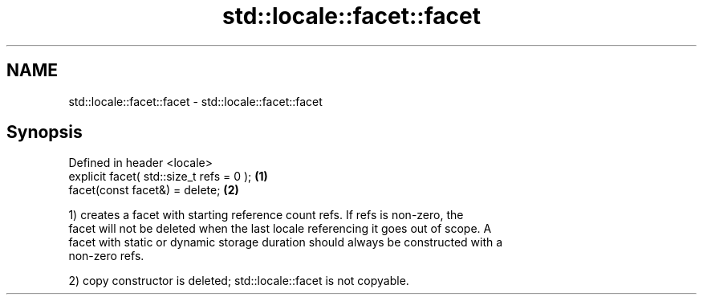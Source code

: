 .TH std::locale::facet::facet 3 "2018.03.28" "http://cppreference.com" "C++ Standard Libary"
.SH NAME
std::locale::facet::facet \- std::locale::facet::facet

.SH Synopsis
   Defined in header <locale>
   explicit facet( std::size_t refs = 0 ); \fB(1)\fP
   facet(const facet&) = delete;           \fB(2)\fP

   1) creates a facet with starting reference count refs. If refs is non-zero, the
   facet will not be deleted when the last locale referencing it goes out of scope. A
   facet with static or dynamic storage duration should always be constructed with a
   non-zero refs.

   2) copy constructor is deleted; std::locale::facet is not copyable.
